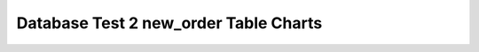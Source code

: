 ================================================================================
Database Test 2 new_order Table Charts
================================================================================

.. image:: ../table-stat-new_order-heap_blks_hit.png
   :target: ../table-stat-new_order-heap_blks_hit.png
   :width: 100%

.. image:: ../table-stat-new_order-heap_blks_read.png
   :target: ../table-stat-new_order-heap_blks_read.png
   :width: 100%

.. image:: ../table-stat-new_order-idx_blks_hit.png
   :target: ../table-stat-new_order-idx_blks_hit.png
   :width: 100%

.. image:: ../table-stat-new_order-idx_blks_read.png
   :target: ../table-stat-new_order-idx_blks_read.png
   :width: 100%

.. image:: ../table-stat-new_order-idx_scan.png
   :target: ../table-stat-new_order-idx_scan.png
   :width: 100%

.. image:: ../table-stat-new_order-idx_tup_fetch.png
   :target: ../table-stat-new_order-idx_tup_fetch.png
   :width: 100%

.. image:: ../table-stat-new_order-n_dead_tup.png
   :target: ../table-stat-new_order-n_dead_tup.png
   :width: 100%

.. image:: ../table-stat-new_order-n_live_tup.png
   :target: ../table-stat-new_order-n_live_tup.png
   :width: 100%

.. image:: ../table-stat-new_order-n_tup_del.png
   :target: ../table-stat-new_order-n_tup_del.png
   :width: 100%

.. image:: ../table-stat-new_order-n_tup_hot_upd.png
   :target: ../table-stat-new_order-n_tup_hot_upd.png
   :width: 100%

.. image:: ../table-stat-new_order-n_tup_ins.png
   :target: ../table-stat-new_order-n_tup_ins.png
   :width: 100%

.. image:: ../table-stat-new_order-n_tup_upd.png
   :target: ../table-stat-new_order-n_tup_upd.png
   :width: 100%

.. image:: ../table-stat-new_order-seq_scan.png
   :target: ../table-stat-new_order-seq_scan.png
   :width: 100%

.. image:: ../table-stat-new_order-seq_tup_read.png
   :target: ../table-stat-new_order-seq_tup_read.png
   :width: 100%

.. image:: ../table-stat-new_order-toast_blks_read.png
   :target: ../table-stat-new_order-toast_blks_read.png
   :width: 100%
